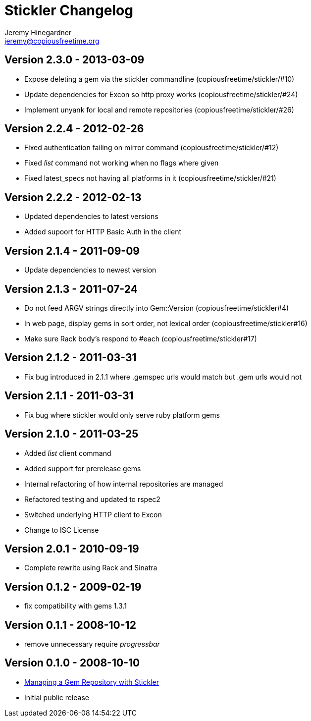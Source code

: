 Stickler Changelog
==================
Jeremy Hinegardner <jeremy@copiousfreetime.org>

Version 2.3.0 - 2013-03-09
--------------------------
* Expose deleting a gem via the stickler commandline (copiousfreetime/stickler/#10)
* Update dependencies for Excon so http proxy works (copiousfreetime/stickler/#24)
* Implement unyank for local and remote repositories (copiousfreetime/stickler/#26)

Version 2.2.4 - 2012-02-26
--------------------------
* Fixed authentication failing on mirror command (copiousfreetime/stickler/#12)
* Fixed 'list' command not working when no flags where given
* Fixed latest_specs not having all platforms in it (copiousfreetime/stickler/#21)

Version 2.2.2 - 2012-02-13
--------------------------
* Updated dependencies to latest versions
* Added supoort for HTTP Basic Auth in the client

Version 2.1.4 - 2011-09-09
--------------------------
* Update dependencies to newest version

Version 2.1.3 - 2011-07-24
--------------------------
* Do not feed ARGV strings directly into Gem::Version (copiousfreetime/stickler#4)
* In web page, display gems in sort order, not lexical order (copiousfreetime/stickler#16)
* Make sure Rack body's respond to #each (copiousfreetime/stickler#17)

Version 2.1.2 - 2011-03-31
--------------------------
* Fix bug introduced in 2.1.1 where .gemspec urls would match but .gem urls would not

Version 2.1.1 - 2011-03-31
--------------------------
* Fix bug where stickler would only serve ruby platform gems

Version 2.1.0 - 2011-03-25
--------------------------
* Added 'list' client command
* Added support for prerelease gems
* Internal refactoring of how internal repositories are managed
* Refactored testing and updated to rspec2
* Switched underlying HTTP client to Excon
* Change to ISC License

Version 2.0.1 - 2010-09-19
--------------------------
* Complete rewrite using Rack and Sinatra

Version 0.1.2 - 2009-02-19
--------------------------
* fix compatibility with gems 1.3.1

Version 0.1.1 - 2008-10-12
--------------------------
* remove unnecessary require 'progressbar' 

Version 0.1.0 - 2008-10-10
--------------------------
* http://copiousfreetime.org/articles/2008/10/09/managing-a-gem-repository-with-stickler.html[Managing a Gem Repository with Stickler]
* Initial public release
